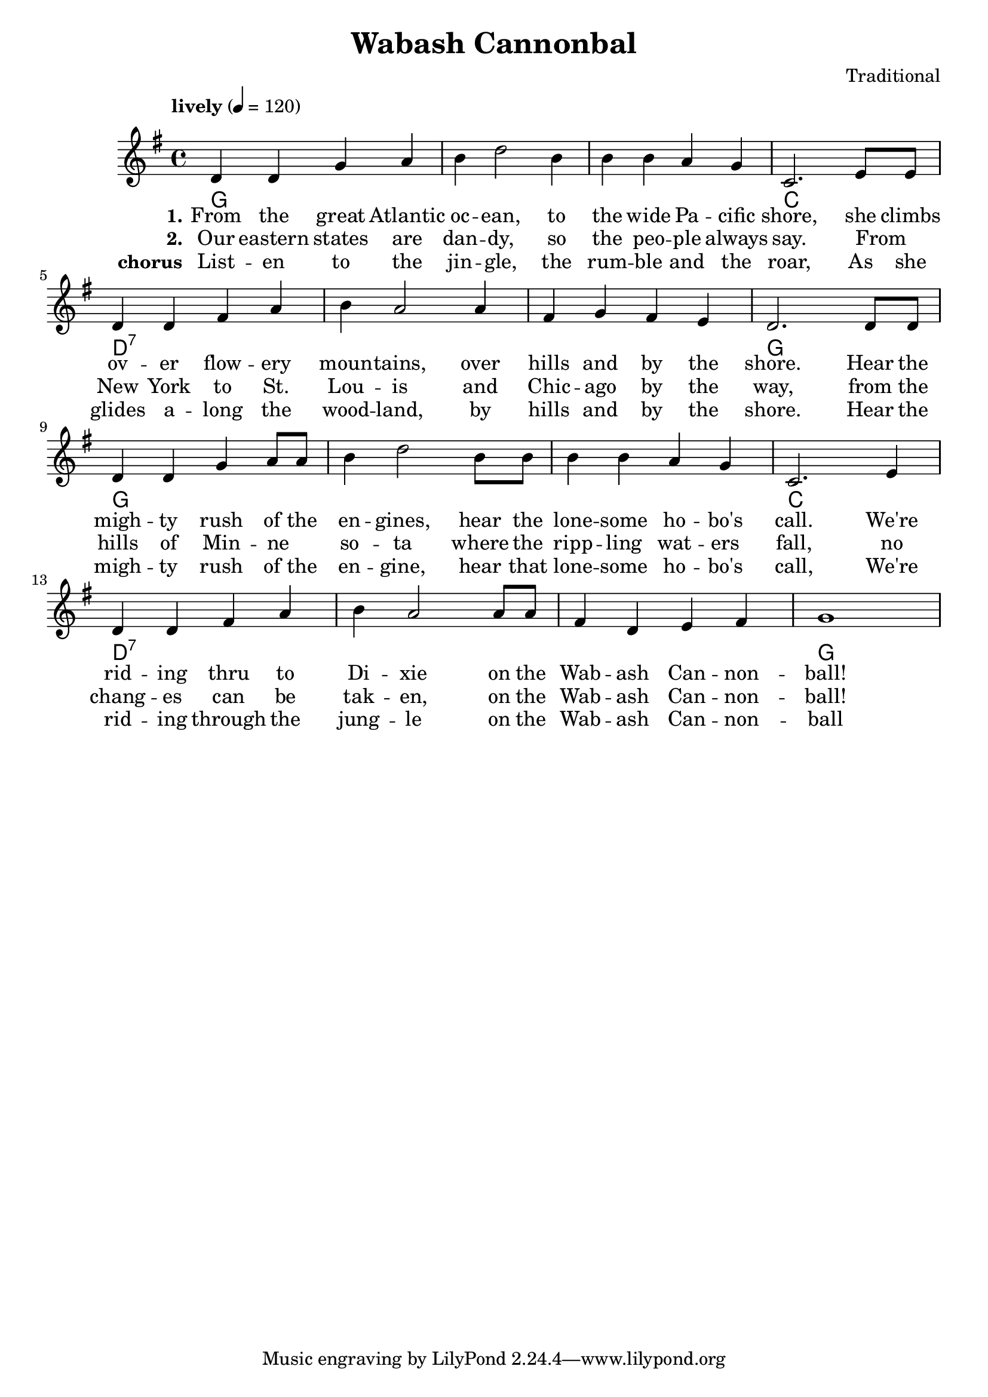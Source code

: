 \header {
  title = "Wabash Cannonbal"
  composer = "Traditional"
}

chordsI = \chordmode{
  g1 g g c \break
  }
chordsII = \chordmode{
  d1:7 d1:7 d1:7 g \break
  }

harmonies = \chordmode {
  \chordsI 
  \chordsII 
  \chordsI 
  \chordsII 
}
notesI = {
  d'4 d g a
  b d2 b4
  b b a g
  c,2. e8 e
}
notesII = {
  d4 d fis a
  b a2 a4
  fis g fis e
  d2. d8 d
}
notesIII = {
  d4 d g a8 a
  b4 d2 b8 b
  b4 b a g 
  c,2. e4
}
notesIV = {
  d4 d fis a
  b a2 a8 a
  fis4 d e fis 
  g1 
}
melody = 
  \relative {
  \override Score.MetronomeMark.padding = #3
  \tempo "lively" 4 = 120
  \key g \major
  \notesI
  \notesII
  \notesIII
  \notesIV
}
verseI = \lyricmode{
  \set stanza = "1."
    From the great  Atlantic oc -- ean, to the wide Pa -- cific shore,
    she climbs ov -- er flow -- ery moun -- tains, over hills and by the shore.
    Hear the  migh -- ty rush of the en -- gines, hear the lone -- some ho -- bo's call.
    We're rid -- ing thru to Di -- xie on the Wab -- ash Can -- non -- ball!
}

verseII = \lyricmode{
  \set stanza = "2."
  Our eastern states are dan -- dy, so the peo -- ple always say.
  From _ New York to St. Lou -- is and Chic -- ago by the way,
  from the hills of Min -- ne _ so -- ta where the ripp -- ling wat -- ers fall,  
  no chang -- es can be tak -- en, on the Wab -- ash Can -- non -- ball!
}
chorus = \lyricmode{
  \set stanza = "chorus"
  List -- en to the jin -- gle, the rum -- ble and the roar,
  As she glides a -- long the wood -- land, by hills and by the shore.
  Hear the migh -- ty rush of the en -- gine, hear that lone -- some ho -- bo's call,
  We're rid -- ing through the jung -- le on the Wab -- ash Can -- non -- ball
}

\score {
\new Staff \with {midiInstrument = "electric guitar (clean)"} {
  <<
   \new ChordNames {
     \set chordChanges = ##t
     \harmonies 
      }
   \new Voice = "one" {\melody}
   \addlyrics{ \verseI }
   \addlyrics{ \verseII }
   \addlyrics{ \chorus }
  >>
  }
  \layout {}
  \midi {}
}